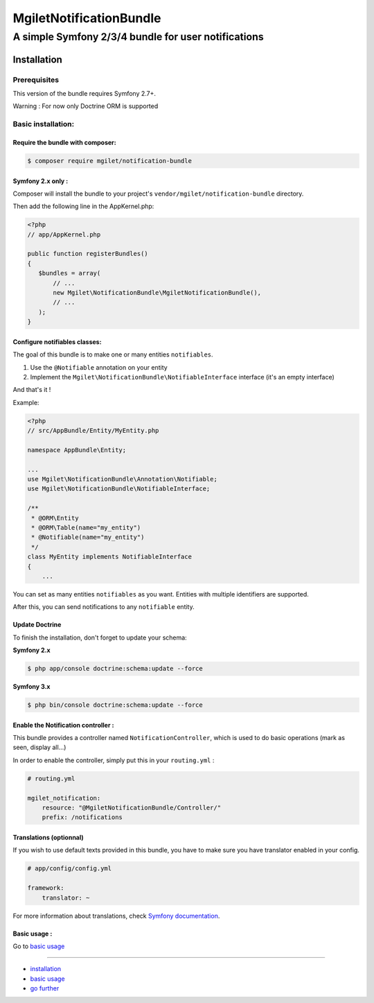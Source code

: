 ========================
MgiletNotificationBundle
========================
------------------------------------------------
A simple Symfony 2/3/4 bundle for user notifications
------------------------------------------------

Installation
============


Prerequisites
-------------

This version of the bundle requires Symfony 2.7+.

Warning : For now only Doctrine ORM is supported

Basic installation:
-------------------

Require the bundle with composer:
~~~~~~~~~~~~~~~~~~~~~~~~~~~~~~~~~

.. code-block:: bash

    $ composer require mgilet/notification-bundle
    


Symfony 2.x only :
~~~~~~~~~~~~~~~~~~

Composer will install the bundle to your project's ``vendor/mgilet/notification-bundle`` directory.

Then add the following line in the AppKernel.php:

.. code-block:: php

         <?php
         // app/AppKernel.php

         public function registerBundles()
         {
            $bundles = array(
                // ...
                new Mgilet\NotificationBundle\MgiletNotificationBundle(),
                // ...
            );
         }

Configure notifiables classes:
~~~~~~~~~~~~~~~~~~~~~~~~~~~~~~

The goal of this bundle is to make one or many entities ``notifiables``.

1. Use the ``@Notifiable`` annotation on your entity
2. Implement the ``Mgilet\NotificationBundle\NotifiableInterface`` interface (it's an empty interface)

And that's it !

Example:

.. code-block:: php

    <?php
    // src/AppBundle/Entity/MyEntity.php

    namespace AppBundle\Entity;

    ...
    use Mgilet\NotificationBundle\Annotation\Notifiable;
    use Mgilet\NotificationBundle\NotifiableInterface;

    /**
     * @ORM\Entity
     * @ORM\Table(name="my_entity")
     * @Notifiable(name="my_entity")
     */
    class MyEntity implements NotifiableInterface
    {
        ...


You can set as many entities ``notifiables`` as you want.
Entities with multiple identifiers are supported.

After this, you can send notifications to any ``notifiable`` entity.

Update Doctrine
~~~~~~~~~~~~~~~

To finish the installation, don't forget to update your schema:

**Symfony 2.x**

.. code-block:: bash

    $ php app/console doctrine:schema:update --force

**Symfony 3.x**

.. code-block:: bash

    $ php bin/console doctrine:schema:update --force



Enable the Notification controller :
~~~~~~~~~~~~~~~~~~~~~~~~~~~~~~~~~~~~

This bundle provides a controller named ``NotificationController``, which is used to do basic operations (mark as seen, display all...)

In order to enable the controller, simply put this in your ``routing.yml`` :

.. code-block:: yaml

    # routing.yml

    mgilet_notification:
        resource: "@MgiletNotificationBundle/Controller/"
        prefix: /notifications


Translations (optionnal)
~~~~~~~~~~~~~~~~~~~~~~~~

If you wish to use default texts provided in this bundle, you have to make
sure you have translator enabled in your config.

.. code-block:: yaml

    # app/config/config.yml

    framework:
        translator: ~

For more information about translations, check `Symfony documentation`_.

Basic usage :
~~~~~~~~~~~~~

Go to `basic usage`_

----------------------------------------------

* `installation`_

* `basic usage`_

* `go further`_


.. _installation: index.rst
.. _basic usage: usage.rst
.. _go further: further.rst

.. _Symfony documentation: https://symfony.com/doc/current/book/translation.html
